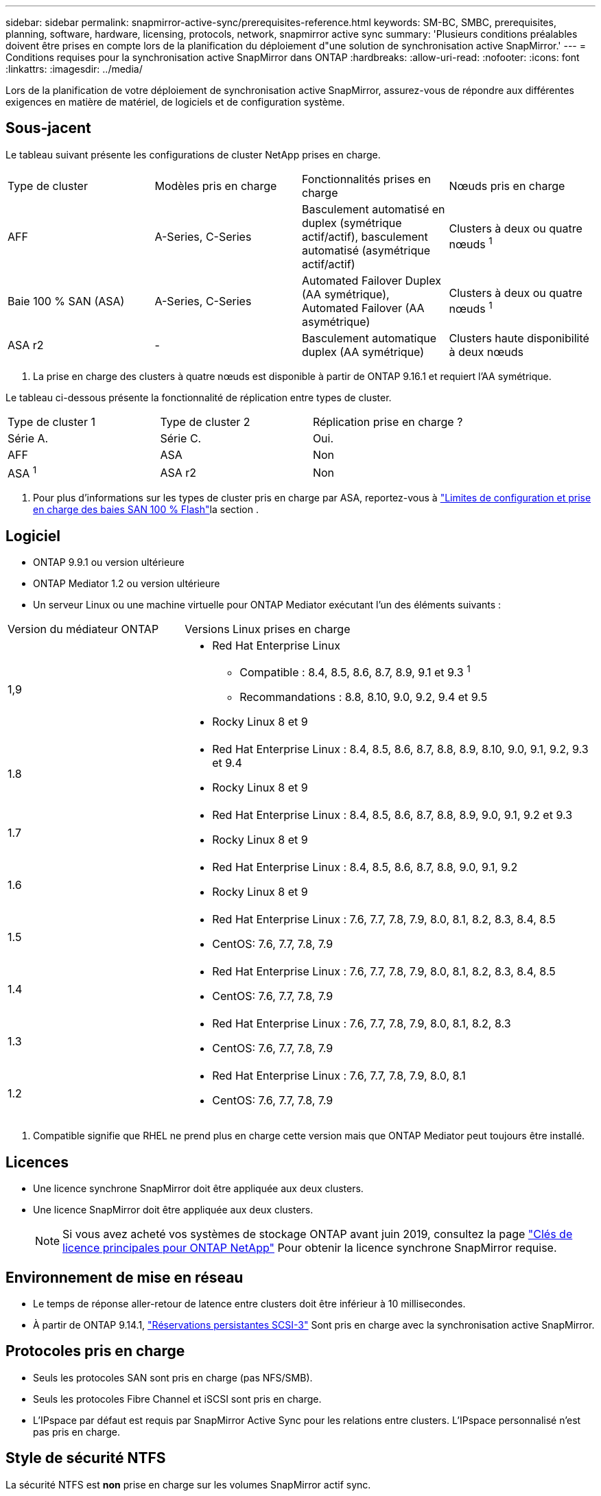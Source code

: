 ---
sidebar: sidebar 
permalink: snapmirror-active-sync/prerequisites-reference.html 
keywords: SM-BC, SMBC, prerequisites, planning, software, hardware, licensing, protocols, network, snapmirror active sync 
summary: 'Plusieurs conditions préalables doivent être prises en compte lors de la planification du déploiement d"une solution de synchronisation active SnapMirror.' 
---
= Conditions requises pour la synchronisation active SnapMirror dans ONTAP
:hardbreaks:
:allow-uri-read: 
:nofooter: 
:icons: font
:linkattrs: 
:imagesdir: ../media/


[role="lead"]
Lors de la planification de votre déploiement de synchronisation active SnapMirror, assurez-vous de répondre aux différentes exigences en matière de matériel, de logiciels et de configuration système.



== Sous-jacent

Le tableau suivant présente les configurations de cluster NetApp prises en charge.

[cols="25,25,25,25"]
|===


| Type de cluster | Modèles pris en charge | Fonctionnalités prises en charge | Nœuds pris en charge 


 a| 
AFF
 a| 
A-Series, C-Series
 a| 
Basculement automatisé en duplex (symétrique actif/actif), basculement automatisé (asymétrique actif/actif)
 a| 
Clusters à deux ou quatre nœuds ^1^



 a| 
Baie 100 % SAN (ASA)
 a| 
A-Series, C-Series
 a| 
Automated Failover Duplex (AA symétrique), Automated Failover (AA asymétrique)
 a| 
Clusters à deux ou quatre nœuds ^1^



 a| 
ASA r2
 a| 
-
 a| 
Basculement automatique duplex (AA symétrique)
 a| 
Clusters haute disponibilité à deux nœuds

|===
. La prise en charge des clusters à quatre nœuds est disponible à partir de ONTAP 9.16.1 et requiert l'AA symétrique.


Le tableau ci-dessous présente la fonctionnalité de réplication entre types de cluster.

[cols="33,33,33"]
|===


| Type de cluster 1 | Type de cluster 2 | Réplication prise en charge ? 


 a| 
Série A.
 a| 
Série C.
 a| 
Oui.



 a| 
AFF
 a| 
ASA
 a| 
Non



 a| 
ASA ^1^
 a| 
ASA r2
 a| 
Non

|===
. Pour plus d'informations sur les types de cluster pris en charge par ASA, reportez-vous à link:../asa/support-limitations.html["Limites de configuration et prise en charge des baies SAN 100 % Flash"]la section .




== Logiciel

* ONTAP 9.9.1 ou version ultérieure
* ONTAP Mediator 1.2 ou version ultérieure
* Un serveur Linux ou une machine virtuelle pour ONTAP Mediator exécutant l'un des éléments suivants :


[cols="30,70"]
|===


| Version du médiateur ONTAP | Versions Linux prises en charge 


 a| 
1,9
 a| 
* Red Hat Enterprise Linux
+
** Compatible : 8.4, 8.5, 8.6, 8.7, 8.9, 9.1 et 9.3 ^1^
** Recommandations : 8.8, 8.10, 9.0, 9.2, 9.4 et 9.5


* Rocky Linux 8 et 9




 a| 
1.8
 a| 
* Red Hat Enterprise Linux : 8.4, 8.5, 8.6, 8.7, 8.8, 8.9, 8.10, 9.0, 9.1, 9.2, 9.3 et 9.4
* Rocky Linux 8 et 9




 a| 
1.7
 a| 
* Red Hat Enterprise Linux : 8.4, 8.5, 8.6, 8.7, 8.8, 8.9, 9.0, 9.1, 9.2 et 9.3
* Rocky Linux 8 et 9




 a| 
1.6
 a| 
* Red Hat Enterprise Linux : 8.4, 8.5, 8.6, 8.7, 8.8, 9.0, 9.1, 9.2
* Rocky Linux 8 et 9




 a| 
1.5
 a| 
* Red Hat Enterprise Linux : 7.6, 7.7, 7.8, 7.9, 8.0, 8.1, 8.2, 8.3, 8.4, 8.5
* CentOS: 7.6, 7.7, 7.8, 7.9




 a| 
1.4
 a| 
* Red Hat Enterprise Linux : 7.6, 7.7, 7.8, 7.9, 8.0, 8.1, 8.2, 8.3, 8.4, 8.5
* CentOS: 7.6, 7.7, 7.8, 7.9




 a| 
1.3
 a| 
* Red Hat Enterprise Linux : 7.6, 7.7, 7.8, 7.9, 8.0, 8.1, 8.2, 8.3
* CentOS: 7.6, 7.7, 7.8, 7.9




 a| 
1.2
 a| 
* Red Hat Enterprise Linux : 7.6, 7.7, 7.8, 7.9, 8.0, 8.1
* CentOS: 7.6, 7.7, 7.8, 7.9


|===
. Compatible signifie que RHEL ne prend plus en charge cette version mais que ONTAP Mediator peut toujours être installé.




== Licences

* Une licence synchrone SnapMirror doit être appliquée aux deux clusters.
* Une licence SnapMirror doit être appliquée aux deux clusters.
+

NOTE: Si vous avez acheté vos systèmes de stockage ONTAP avant juin 2019, consultez la page link:https://mysupport.netapp.com/site/systems/master-license-keys["Clés de licence principales pour ONTAP NetApp"^] Pour obtenir la licence synchrone SnapMirror requise.





== Environnement de mise en réseau

* Le temps de réponse aller-retour de latence entre clusters doit être inférieur à 10 millisecondes.
* À partir de ONTAP 9.14.1, link:https://kb.netapp.com/onprem/ontap/da/SAN/What_are_SCSI_Reservations_and_SCSI_Persistent_Reservations["Réservations persistantes SCSI-3"] Sont pris en charge avec la synchronisation active SnapMirror.




== Protocoles pris en charge

* Seuls les protocoles SAN sont pris en charge (pas NFS/SMB).
* Seuls les protocoles Fibre Channel et iSCSI sont pris en charge.
* L'IPspace par défaut est requis par SnapMirror Active Sync pour les relations entre clusters. L'IPspace personnalisé n'est pas pris en charge.




== Style de sécurité NTFS

La sécurité NTFS est *non* prise en charge sur les volumes SnapMirror actif sync.



== Médiateur de ONTAP

* ONTAP Mediator doit être provisionné en externe et attaché à ONTAP pour un basculement d'application transparent.
* Pour être entièrement fonctionnel et permettre un basculement automatique non planifié, le médiateur ONTAP externe doit être provisionné et configuré avec des clusters ONTAP.
* ONTAP Mediator doit être installé dans un troisième domaine de défaillance, distinct des deux clusters ONTAP.
* Lors de l'installation d'ONTAP Mediator, vous devez remplacer le certificat auto-signé par un certificat valide signé par une autorité de certification fiable et standard.
* Pour plus d'informations sur ONTAP Mediator, consultez link:../mediator/index.html["Préparez-vous à installer ONTAP Mediator"] .




== Autres conditions préalables

* Les relations de synchronisation active SnapMirror ne sont pas prises en charge sur les volumes de destination en lecture-écriture. Avant de pouvoir utiliser un volume en lecture-écriture, vous devez le convertir en volume DP en créant une relation SnapMirror au niveau du volume, puis en supprimant la relation. Pour plus de détails, voir link:convert-active-sync-task.html["Convertir une relation SnapMirror existante en synchronisation active SnapMirror"].
* Les machines virtuelles de stockage utilisant la synchronisation active SnapMirror ne peuvent pas être jointes à Active Directory en tant que client calculé.




== Plus d'informations

* link:https://hwu.netapp.com/["Hardware Universe"^]
* link:../mediator/mediator-overview-concept.html["Présentation du médiateur ONTAP"^]


